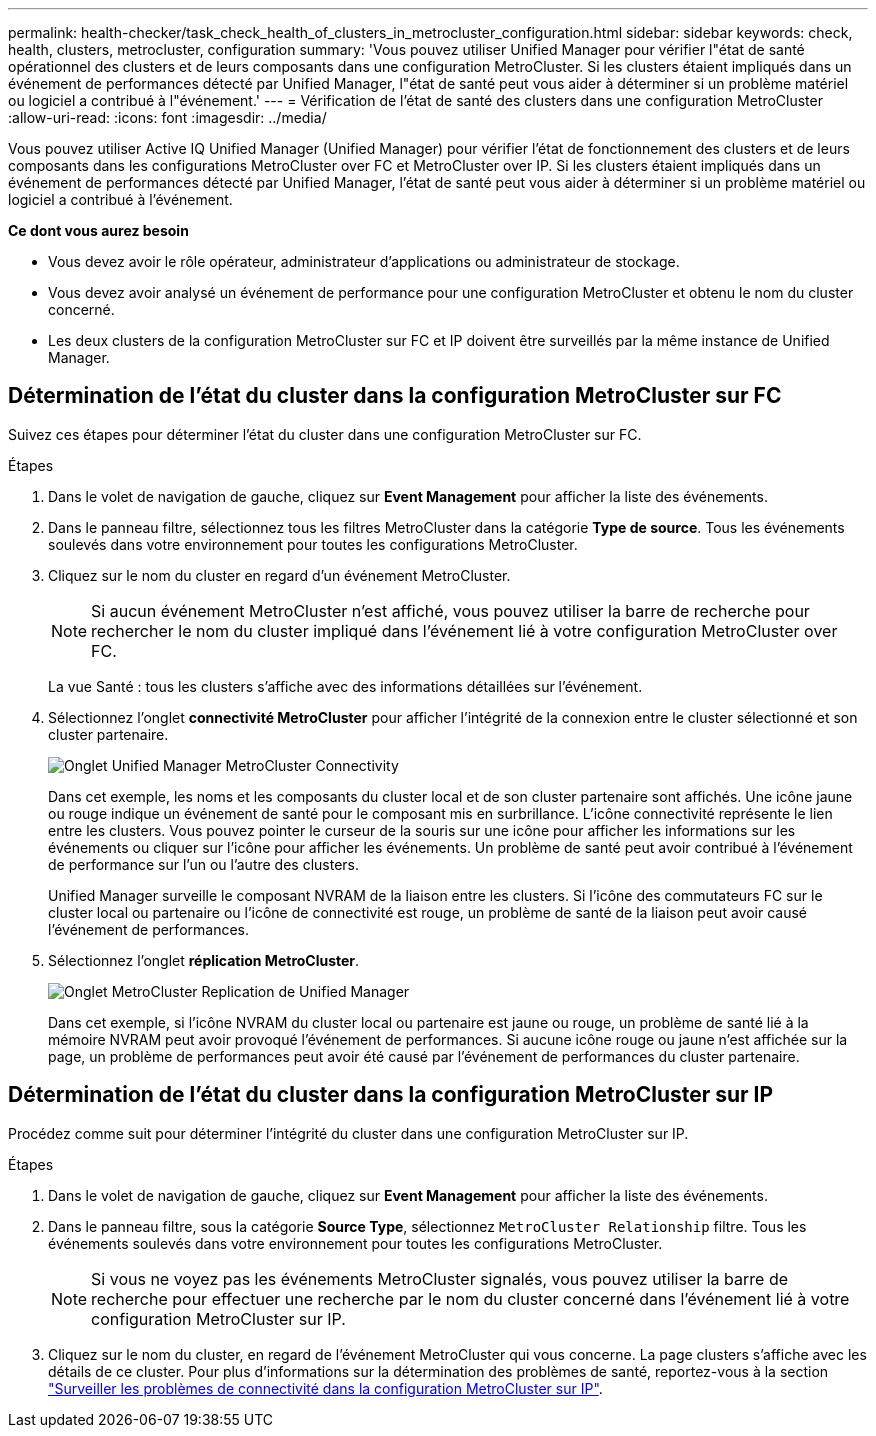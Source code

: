 ---
permalink: health-checker/task_check_health_of_clusters_in_metrocluster_configuration.html 
sidebar: sidebar 
keywords: check, health, clusters, metrocluster, configuration 
summary: 'Vous pouvez utiliser Unified Manager pour vérifier l"état de santé opérationnel des clusters et de leurs composants dans une configuration MetroCluster. Si les clusters étaient impliqués dans un événement de performances détecté par Unified Manager, l"état de santé peut vous aider à déterminer si un problème matériel ou logiciel a contribué à l"événement.' 
---
= Vérification de l'état de santé des clusters dans une configuration MetroCluster
:allow-uri-read: 
:icons: font
:imagesdir: ../media/


[role="lead"]
Vous pouvez utiliser Active IQ Unified Manager (Unified Manager) pour vérifier l'état de fonctionnement des clusters et de leurs composants dans les configurations MetroCluster over FC et MetroCluster over IP. Si les clusters étaient impliqués dans un événement de performances détecté par Unified Manager, l'état de santé peut vous aider à déterminer si un problème matériel ou logiciel a contribué à l'événement.

*Ce dont vous aurez besoin*

* Vous devez avoir le rôle opérateur, administrateur d'applications ou administrateur de stockage.
* Vous devez avoir analysé un événement de performance pour une configuration MetroCluster et obtenu le nom du cluster concerné.
* Les deux clusters de la configuration MetroCluster sur FC et IP doivent être surveillés par la même instance de Unified Manager.




== Détermination de l'état du cluster dans la configuration MetroCluster sur FC

Suivez ces étapes pour déterminer l'état du cluster dans une configuration MetroCluster sur FC.

.Étapes
. Dans le volet de navigation de gauche, cliquez sur *Event Management* pour afficher la liste des événements.
. Dans le panneau filtre, sélectionnez tous les filtres MetroCluster dans la catégorie *Type de source*. Tous les événements soulevés dans votre environnement pour toutes les configurations MetroCluster.
. Cliquez sur le nom du cluster en regard d'un événement MetroCluster.
+
[NOTE]
====
Si aucun événement MetroCluster n'est affiché, vous pouvez utiliser la barre de recherche pour rechercher le nom du cluster impliqué dans l'événement lié à votre configuration MetroCluster over FC.

====
+
La vue Santé : tous les clusters s'affiche avec des informations détaillées sur l'événement.

. Sélectionnez l'onglet *connectivité MetroCluster* pour afficher l'intégrité de la connexion entre le cluster sélectionné et son cluster partenaire.
+
image::../media/opm_um_mcc_connectivity_tab_png.gif[Onglet Unified Manager MetroCluster Connectivity]

+
Dans cet exemple, les noms et les composants du cluster local et de son cluster partenaire sont affichés. Une icône jaune ou rouge indique un événement de santé pour le composant mis en surbrillance. L'icône connectivité représente le lien entre les clusters. Vous pouvez pointer le curseur de la souris sur une icône pour afficher les informations sur les événements ou cliquer sur l'icône pour afficher les événements. Un problème de santé peut avoir contribué à l'événement de performance sur l'un ou l'autre des clusters.

+
Unified Manager surveille le composant NVRAM de la liaison entre les clusters. Si l'icône des commutateurs FC sur le cluster local ou partenaire ou l'icône de connectivité est rouge, un problème de santé de la liaison peut avoir causé l'événement de performances.

. Sélectionnez l'onglet *réplication MetroCluster*.
+
image::../media/opm_um_mcc_replication_tab_png.gif[Onglet MetroCluster Replication de Unified Manager]

+
Dans cet exemple, si l'icône NVRAM du cluster local ou partenaire est jaune ou rouge, un problème de santé lié à la mémoire NVRAM peut avoir provoqué l'événement de performances. Si aucune icône rouge ou jaune n'est affichée sur la page, un problème de performances peut avoir été causé par l'événement de performances du cluster partenaire.





== Détermination de l'état du cluster dans la configuration MetroCluster sur IP

Procédez comme suit pour déterminer l'intégrité du cluster dans une configuration MetroCluster sur IP.

.Étapes
. Dans le volet de navigation de gauche, cliquez sur *Event Management* pour afficher la liste des événements.
. Dans le panneau filtre, sous la catégorie *Source Type*, sélectionnez `MetroCluster Relationship` filtre. Tous les événements soulevés dans votre environnement pour toutes les configurations MetroCluster.
+
[NOTE]
====
Si vous ne voyez pas les événements MetroCluster signalés, vous pouvez utiliser la barre de recherche pour effectuer une recherche par le nom du cluster concerné dans l'événement lié à votre configuration MetroCluster sur IP.

====
. Cliquez sur le nom du cluster, en regard de l'événement MetroCluster qui vous concerne. La page clusters s'affiche avec les détails de ce cluster. Pour plus d'informations sur la détermination des problèmes de santé, reportez-vous à la section link:../storage-mgmt/task_monitor_metrocluster_configurations.html["Surveiller les problèmes de connectivité dans la configuration MetroCluster sur IP"].

